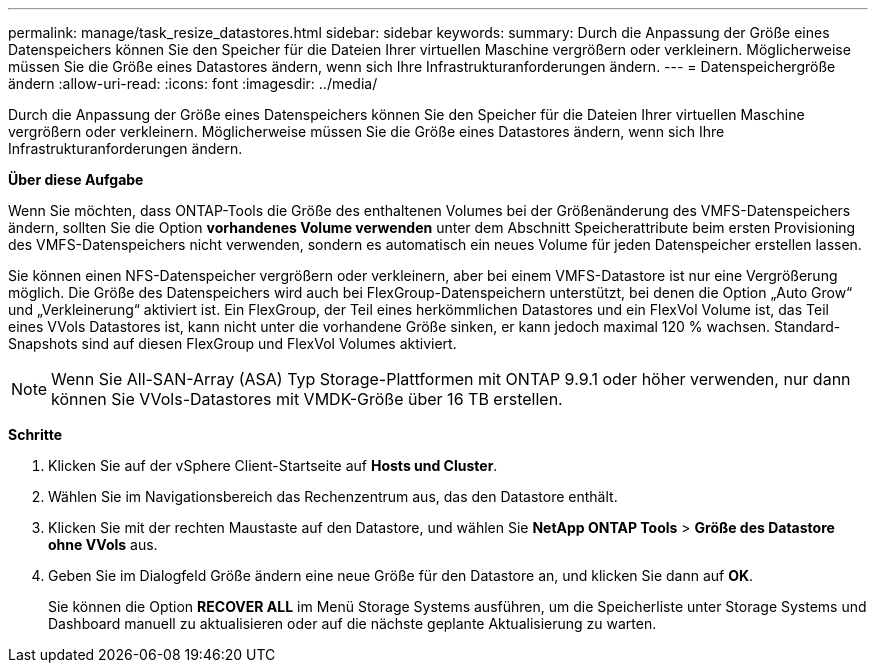 ---
permalink: manage/task_resize_datastores.html 
sidebar: sidebar 
keywords:  
summary: Durch die Anpassung der Größe eines Datenspeichers können Sie den Speicher für die Dateien Ihrer virtuellen Maschine vergrößern oder verkleinern. Möglicherweise müssen Sie die Größe eines Datastores ändern, wenn sich Ihre Infrastrukturanforderungen ändern. 
---
= Datenspeichergröße ändern
:allow-uri-read: 
:icons: font
:imagesdir: ../media/


[role="lead"]
Durch die Anpassung der Größe eines Datenspeichers können Sie den Speicher für die Dateien Ihrer virtuellen Maschine vergrößern oder verkleinern. Möglicherweise müssen Sie die Größe eines Datastores ändern, wenn sich Ihre Infrastrukturanforderungen ändern.

*Über diese Aufgabe*

Wenn Sie möchten, dass ONTAP-Tools die Größe des enthaltenen Volumes bei der Größenänderung des VMFS-Datenspeichers ändern, sollten Sie die Option *vorhandenes Volume verwenden* unter dem Abschnitt Speicherattribute beim ersten Provisioning des VMFS-Datenspeichers nicht verwenden, sondern es automatisch ein neues Volume für jeden Datenspeicher erstellen lassen.

Sie können einen NFS-Datenspeicher vergrößern oder verkleinern, aber bei einem VMFS-Datastore ist nur eine Vergrößerung möglich. Die Größe des Datenspeichers wird auch bei FlexGroup-Datenspeichern unterstützt, bei denen die Option „Auto Grow“ und „Verkleinerung“ aktiviert ist. Ein FlexGroup, der Teil eines herkömmlichen Datastores und ein FlexVol Volume ist, das Teil eines VVols Datastores ist, kann nicht unter die vorhandene Größe sinken, er kann jedoch maximal 120 % wachsen. Standard-Snapshots sind auf diesen FlexGroup und FlexVol Volumes aktiviert.


NOTE: Wenn Sie All-SAN-Array (ASA) Typ Storage-Plattformen mit ONTAP 9.9.1 oder höher verwenden, nur dann können Sie VVols-Datastores mit VMDK-Größe über 16 TB erstellen.

*Schritte*

. Klicken Sie auf der vSphere Client-Startseite auf *Hosts und Cluster*.
. Wählen Sie im Navigationsbereich das Rechenzentrum aus, das den Datastore enthält.
. Klicken Sie mit der rechten Maustaste auf den Datastore, und wählen Sie *NetApp ONTAP Tools* > *Größe des Datastore ohne VVols* aus.
. Geben Sie im Dialogfeld Größe ändern eine neue Größe für den Datastore an, und klicken Sie dann auf *OK*.
+
Sie können die Option *RECOVER ALL* im Menü Storage Systems ausführen, um die Speicherliste unter Storage Systems und Dashboard manuell zu aktualisieren oder auf die nächste geplante Aktualisierung zu warten.


